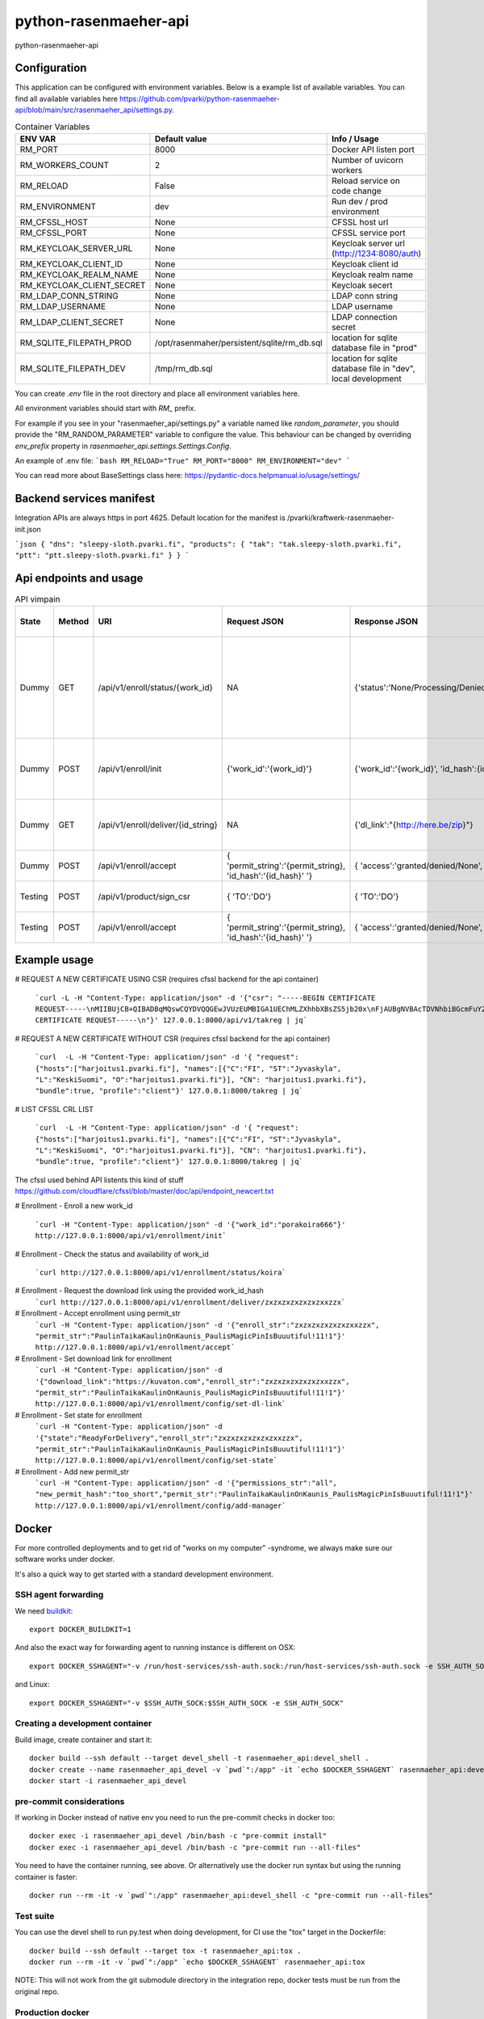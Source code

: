 =============================
python-rasenmaeher-api
=============================

python-rasenmaeher-api


Configuration
-------------

This application can be configured with environment variables. Below is a example list of available variables.
You can find all available variables here https://github.com/pvarki/python-rasenmaeher-api/blob/main/src/rasenmaeher_api/settings.py.


.. list-table:: Container Variables
   :widths: 30 30 50
   :header-rows: 1

   * - ENV VAR
     - Default value
     - Info / Usage
   * - RM_PORT
     - 8000
     - Docker API listen port
   * - RM_WORKERS_COUNT
     - 2
     - Number of uvicorn workers
   * - RM_RELOAD
     - False
     - Reload service on code change
   * - RM_ENVIRONMENT
     - dev
     - Run dev / prod environment
   * - RM_CFSSL_HOST
     - None
     - CFSSL host url
   * - RM_CFSSL_PORT
     - None
     - CFSSL service port
   * - RM_KEYCLOAK_SERVER_URL
     - None
     - Keycloak server url  (http://1234:8080/auth)
   * - RM_KEYCLOAK_CLIENT_ID
     - None
     - Keycloak client id
   * - RM_KEYCLOAK_REALM_NAME
     - None
     - Keycloak realm name
   * - RM_KEYCLOAK_CLIENT_SECRET
     - None
     - Keycloak secert
   * - RM_LDAP_CONN_STRING
     - None
     - LDAP conn string
   * - RM_LDAP_USERNAME
     - None
     - LDAP username
   * - RM_LDAP_CLIENT_SECRET
     - None
     - LDAP connection secret
   * - RM_SQLITE_FILEPATH_PROD
     - /opt/rasenmaher/persistent/sqlite/rm_db.sql
     - location for sqlite database file in "prod"
   * - RM_SQLITE_FILEPATH_DEV
     - /tmp/rm_db.sql
     - location for sqlite database file in "dev", local development


You can create `.env` file in the root directory and place all
environment variables here.


All environment variables should start with `RM_` prefix.

For example if you see in your "rasenmaeher_api/settings.py" a variable named like
`random_parameter`, you should provide the "RM_RANDOM_PARAMETER"
variable to configure the value. This behaviour can be changed by overriding `env_prefix` property
in `rasenmaeher_api.settings.Settings.Config`.

An example of .env file:
```bash
RM_RELOAD="True"
RM_PORT="8000"
RM_ENVIRONMENT="dev"
```

You can read more about BaseSettings class here: https://pydantic-docs.helpmanual.io/usage/settings/


Backend services manifest
-------------------------
Integration APIs are always https in port 4625.
Default location for the manifest is /pvarki/kraftwerk-rasenmaeher-init.json


```json
{
"dns": "sleepy-sloth.pvarki.fi",
"products": {
"tak": "tak.sleepy-sloth.pvarki.fi",
"ptt": "ptt.sleepy-sloth.pvarki.fi"
}
}
```




Api endpoints and usage
-----------------------
.. list-table:: API vimpain
   :widths: 12 8 30 50 50 80
   :header-rows: 1

   * - State
     - Method
     - URI
     - Request JSON
     - Response JSON
     - Api description                                                                              .
   * - Dummy
     - GET
     - /api/v1/enroll/status/{work_id}
     - NA
     - {'status':'None/Processing/Denied/WaitingForAcceptance/ReadyForDelivery/Delivered'}
     - Check the situation of enrollment process, None = no enrollment started, this work_id is free to use.
   * - Dummy
     - POST
     - /api/v1/enroll/init
     - {'work_id':'{work_id}'}
     - {'work_id':'{work_id}', 'id_hash':{id_string} }
     - Start service access enrollment for given {work_id}
   * - Dummy
     - GET
     - /api/v1/enroll/deliver/{id_string}
     - NA
     - {'dl_link':"{http://here.be/zip}"}
     - Deliver download link for enrollment zip
   * - Dummy
     - POST
     - /api/v1/enroll/accept
     - { 'permit_string':'{permit_string}, 'id_hash':'{id_hash}' '}
     - { 'access':'granted/denied/None', 'work_id':'{work_id}' }
     - Accept the enrollment request
   * - Testing
     - POST
     - /api/v1/product/sign_csr
     - { 'TO':'DO'}
     - { 'TO':'DO'}
     - Accept the enrollment request
   * - Testing
     - POST
     - /api/v1/enroll/accept
     - { 'permit_string':'{permit_string}, 'id_hash':'{id_hash}' '}
     - { 'access':'granted/denied/None', 'work_id':'{work_id}' }
     - Accept the enrollment request

Example usage
-------------



# REQUEST A NEW CERTIFICATE USING CSR (requires cfssl backend for the api container)

  ```curl -L -H "Content-Type: application/json" -d '{"csr": "-----BEGIN CERTIFICATE REQUEST-----\nMIIBUjCB+QIBADBqMQswCQYDVQQGEwJVUzEUMBIGA1UEChMLZXhhbXBsZS5jb20x\nFjAUBgNVBAcTDVNhbiBGcmFuY2lzY28xEzARBgNVBAgTCkNhbGlmb3JuaWExGDAW\nBgNVBAMTD3d3dy5leGFtcGxlLmNvbTBZMBMGByqGSM49AgEGCCqGSM49AwEHA0IA\nBK/CtZaQ4VliKE+DLIVGLwtSxJgtUKRzGvN1EwI3HRgKDQ3l3urBIzHtUcdMq6HZ\nb8jX0O9fXYUOf4XWggrLk1agLTArBgkqhkiG9w0BCQ4xHjAcMBoGA1UdEQQTMBGC\nD3d3dy5leGFtcGxlLmNvbTAKBggqhkjOPQQDAgNIADBFAiAcvfhXnsLtzep2sKSa\n36W7G9PRbHh8zVGlw3Hph8jR1QIhAKfrgplKwXcUctU5grjQ8KXkJV8RxQUo5KKs\ngFnXYtkb\n-----END CERTIFICATE REQUEST-----\n"}' 127.0.0.1:8000/api/v1/takreg | jq```

# REQUEST A NEW CERTIFICATE WITHOUT CSR (requires cfssl backend for the api container)

  ```curl  -L -H "Content-Type: application/json" -d '{ "request": {"hosts":["harjoitus1.pvarki.fi"], "names":[{"C":"FI", "ST":"Jyvaskyla", "L":"KeskiSuomi", "O":"harjoitus1.pvarki.fi"}], "CN": "harjoitus1.pvarki.fi"}, "bundle":true, "profile":"client"}' 127.0.0.1:8000/takreg | jq```

# LIST CFSSL CRL LIST

  ```curl  -L -H "Content-Type: application/json" -d '{ "request": {"hosts":["harjoitus1.pvarki.fi"], "names":[{"C":"FI", "ST":"Jyvaskyla", "L":"KeskiSuomi", "O":"harjoitus1.pvarki.fi"}], "CN": "harjoitus1.pvarki.fi"}, "bundle":true, "profile":"client"}' 127.0.0.1:8000/takreg | jq```

The cfssl used behind API listents this kind of stuff https://github.com/cloudflare/cfssl/blob/master/doc/api/endpoint_newcert.txt

# Enrollment - Enroll a new work_id

  ```curl -H "Content-Type: application/json" -d '{"work_id":"porakoira666"}' http://127.0.0.1:8000/api/v1/enrollment/init```

# Enrollment - Check the status and availability of work_id

  ```curl http://127.0.0.1:8000/api/v1/enrollment/status/koira```

# Enrollment - Request the download link using the provided work_id_hash
  ```curl http://127.0.0.1:8000/api/v1/enrollment/deliver/zxzxzxzxzxzxzxxzzx```

# Enrollment - Accept enrollment using permit_str
  ```curl -H "Content-Type: application/json" -d '{"enroll_str":"zxzxzxzxzxzxzxxzzx", "permit_str":"PaulinTaikaKaulinOnKaunis_PaulisMagicPinIsBuuutiful!11!1"}' http://127.0.0.1:8000/api/v1/enrollment/accept```

# Enrollment - Set download link for enrollment
  ```curl -H "Content-Type: application/json" -d '{"download_link":"https://kuvaton.com","enroll_str":"zxzxzxzxzxzxzxxzzx", "permit_str":"PaulinTaikaKaulinOnKaunis_PaulisMagicPinIsBuuutiful!11!1"}' http://127.0.0.1:8000/api/v1/enrollment/config/set-dl-link```

# Enrollment - Set state for enrollment
  ```curl -H "Content-Type: application/json" -d '{"state":"ReadyForDelivery","enroll_str":"zxzxzxzxzxzxzxxzzx", "permit_str":"PaulinTaikaKaulinOnKaunis_PaulisMagicPinIsBuuutiful!11!1"}' http://127.0.0.1:8000/api/v1/enrollment/config/set-state```

# Enrollment - Add new permit_str
  ```curl -H "Content-Type: application/json" -d '{"permissions_str":"all", "new_permit_hash":"too_short","permit_str":"PaulinTaikaKaulinOnKaunis_PaulisMagicPinIsBuuutiful!11!1"}' http://127.0.0.1:8000/api/v1/enrollment/config/add-manager```

Docker
------

For more controlled deployments and to get rid of "works on my computer" -syndrome, we always
make sure our software works under docker.

It's also a quick way to get started with a standard development environment.

SSH agent forwarding
^^^^^^^^^^^^^^^^^^^^

We need buildkit_::

    export DOCKER_BUILDKIT=1

.. _buildkit: https://docs.docker.com/develop/develop-images/build_enhancements/

And also the exact way for forwarding agent to running instance is different on OSX::

    export DOCKER_SSHAGENT="-v /run/host-services/ssh-auth.sock:/run/host-services/ssh-auth.sock -e SSH_AUTH_SOCK=/run/host-services/ssh-auth.sock"

and Linux::

    export DOCKER_SSHAGENT="-v $SSH_AUTH_SOCK:$SSH_AUTH_SOCK -e SSH_AUTH_SOCK"

Creating a development container
^^^^^^^^^^^^^^^^^^^^^^^^^^^^^^^^

Build image, create container and start it::

    docker build --ssh default --target devel_shell -t rasenmaeher_api:devel_shell .
    docker create --name rasenmaeher_api_devel -v `pwd`":/app" -it `echo $DOCKER_SSHAGENT` rasenmaeher_api:devel_shell
    docker start -i rasenmaeher_api_devel

pre-commit considerations
^^^^^^^^^^^^^^^^^^^^^^^^^

If working in Docker instead of native env you need to run the pre-commit checks in docker too::

    docker exec -i rasenmaeher_api_devel /bin/bash -c "pre-commit install"
    docker exec -i rasenmaeher_api_devel /bin/bash -c "pre-commit run --all-files"

You need to have the container running, see above. Or alternatively use the docker run syntax but using
the running container is faster::

    docker run --rm -it -v `pwd`":/app" rasenmaeher_api:devel_shell -c "pre-commit run --all-files"

Test suite
^^^^^^^^^^

You can use the devel shell to run py.test when doing development, for CI use
the "tox" target in the Dockerfile::

    docker build --ssh default --target tox -t rasenmaeher_api:tox .
    docker run --rm -it -v `pwd`":/app" `echo $DOCKER_SSHAGENT` rasenmaeher_api:tox

NOTE: This will not work from the git submodule directory in the integration repo, docker tests
must be run from the original repo.

Production docker
^^^^^^^^^^^^^^^^^

There's a "production" target as well for running the application, remember to change that
architecture tag to arm64 if building on ARM::

    docker build --ssh default --target production -t rasenmaeher_api:latest .
    docker run -it --name rasenmaeher_api rasenmaeher_api:amd64-latest

Development
-----------

TLDR:

- Create and activate a Python 3.8 virtualenv (assuming virtualenvwrapper)::

    mkvirtualenv -p `which python3.8` my_virtualenv

- change to a branch::

    git checkout -b my_branch

- install Poetry: https://python-poetry.org/docs/#installation
- Install project deps and pre-commit hooks::

    poetry install
    pre-commit install
    pre-commit run --all-files

- Ready to go.

Remember to activate your virtualenv whenever working on the repo, this is needed
because pylint and mypy pre-commit hooks use the "system" python for now (because reasons).
